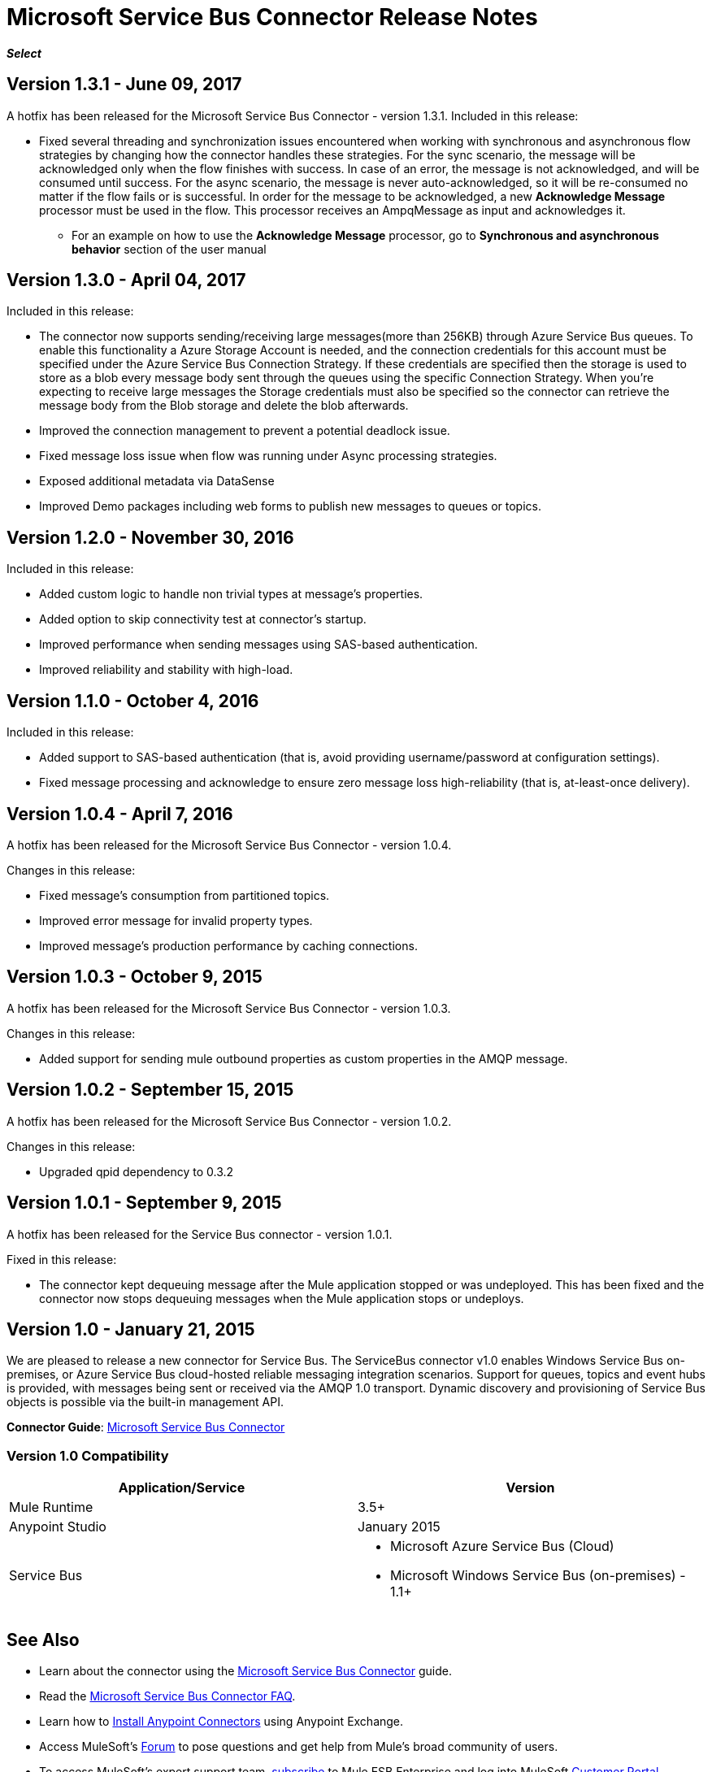 = Microsoft Service Bus Connector Release Notes
:keywords: release notes

*_Select_*

== Version 1.3.1 - June 09, 2017

A hotfix has been released for the Microsoft Service Bus Connector - version 1.3.1.
Included in this release:

* Fixed several threading and synchronization issues encountered when working with synchronous and asynchronous flow strategies by changing how the connector handles these strategies. For the sync scenario, the message will be acknowledged only when the flow finishes with success. In case of an error, the message is not acknowledged, and will be consumed until success. For the async scenario, the message is never auto-acknowledged, so it will be re-consumed no matter if the flow fails or is successful. In order for the message to be acknowledged, a new *Acknowledge Message* processor must be used in the flow. This processor receives an AmpqMessage as input and acknowledges it.
- For an example on how to use the  *Acknowledge Message* processor, go to *Synchronous and asynchronous behavior* section
of the user manual

== Version 1.3.0 - April 04, 2017

Included in this release:

* The connector now supports sending/receiving large messages(more than 256KB) through Azure Service Bus queues. To enable this functionality a Azure Storage Account is needed, and the connection credentials for this account must be specified under the Azure Service Bus Connection Strategy. If these credentials are specified then the storage is used to store as a blob every message body sent through the queues using the specific Connection Strategy. When you're expecting to receive large messages the Storage credentials must also be specified so the connector can retrieve the message body from the Blob storage and delete the blob afterwards.
* Improved the connection management to prevent a potential deadlock issue.
* Fixed message loss issue when flow was running under Async processing strategies.
* Exposed additional metadata via DataSense
* Improved Demo packages including web forms to publish new messages to queues or topics.


== Version 1.2.0 - November 30, 2016

Included in this release:

* Added custom logic to handle non trivial types at message's properties.
* Added option to skip connectivity test at connector's startup.
* Improved performance when sending messages using SAS-based authentication.
* Improved reliability and stability with high-load.

== Version 1.1.0 - October 4, 2016

Included in this release:

* Added support to SAS-based authentication (that is, avoid providing username/password at configuration settings).
* Fixed message processing and acknowledge to ensure zero message loss high-reliability (that is, at-least-once delivery).

== Version 1.0.4 - April 7, 2016

A hotfix has been released for the Microsoft Service Bus Connector - version 1.0.4.

Changes in this release:

* Fixed message's consumption from partitioned topics.
* Improved error message for invalid property types.
* Improved message's production performance by caching connections.

== Version 1.0.3 - October 9, 2015

A hotfix has been released for the Microsoft Service Bus Connector - version 1.0.3.

Changes in this release:

* Added support for sending mule outbound properties as custom properties in the AMQP message.

== Version 1.0.2 - September 15, 2015

A hotfix has been released for the Microsoft Service Bus Connector - version 1.0.2.

Changes in this release:

* Upgraded qpid dependency to 0.3.2

== Version 1.0.1 - September 9, 2015

A hotfix has been released for the Service Bus connector - version 1.0.1.

Fixed in this release:

* The connector kept dequeuing message after the Mule application stopped or was undeployed. This has been fixed and the connector now stops dequeuing messages when the Mule application stops or undeploys.

== Version 1.0 - January 21, 2015

We are pleased to release a new connector for Service Bus. The ServiceBus connector v1.0 enables Windows Service Bus on-premises, or Azure Service Bus cloud-hosted reliable messaging integration scenarios. Support for queues, topics and event hubs is provided, with messages being sent or received via the AMQP 1.0 transport. Dynamic discovery and provisioning of Service Bus objects is possible via the built-in management API.

*Connector Guide*: link:/mule-user-guide/v/3.8/microsoft-service-bus-connector[Microsoft Service Bus Connector]

=== Version 1.0 Compatibility

[%header,cols="2*"]
|===
|Application/Service |Version
|Mule Runtime |3.5+
|Anypoint Studio |January 2015
|Service Bus a|
* Microsoft Azure Service Bus (Cloud) 
* Microsoft Windows Service Bus (on-premises) - 1.1+
|===

== See Also

* Learn about the connector using the link:/mule-user-guide/v/3.8/microsoft-service-bus-connector[Microsoft Service Bus Connector] guide. 
* Read the link:/mule-user-guide/v/3.8/microsoft-service-bus-connector-faq[Microsoft Service Bus Connector FAQ].
* Learn how to link:/anypoint-exchange/anypoint-exchange[Install Anypoint Connectors] using Anypoint Exchange.
* Access MuleSoft’s link:http://forums.mulesoft.com[Forum] to pose questions and get help from Mule’s broad community of users.
* To access MuleSoft’s expert support team, link:https://www.mulesoft.com/support-and-services/mule-esb-support-license-subscription[subscribe] to Mule ESB Enterprise and log into MuleSoft http://www.mulesoft.com/support-login[Customer Portal].
